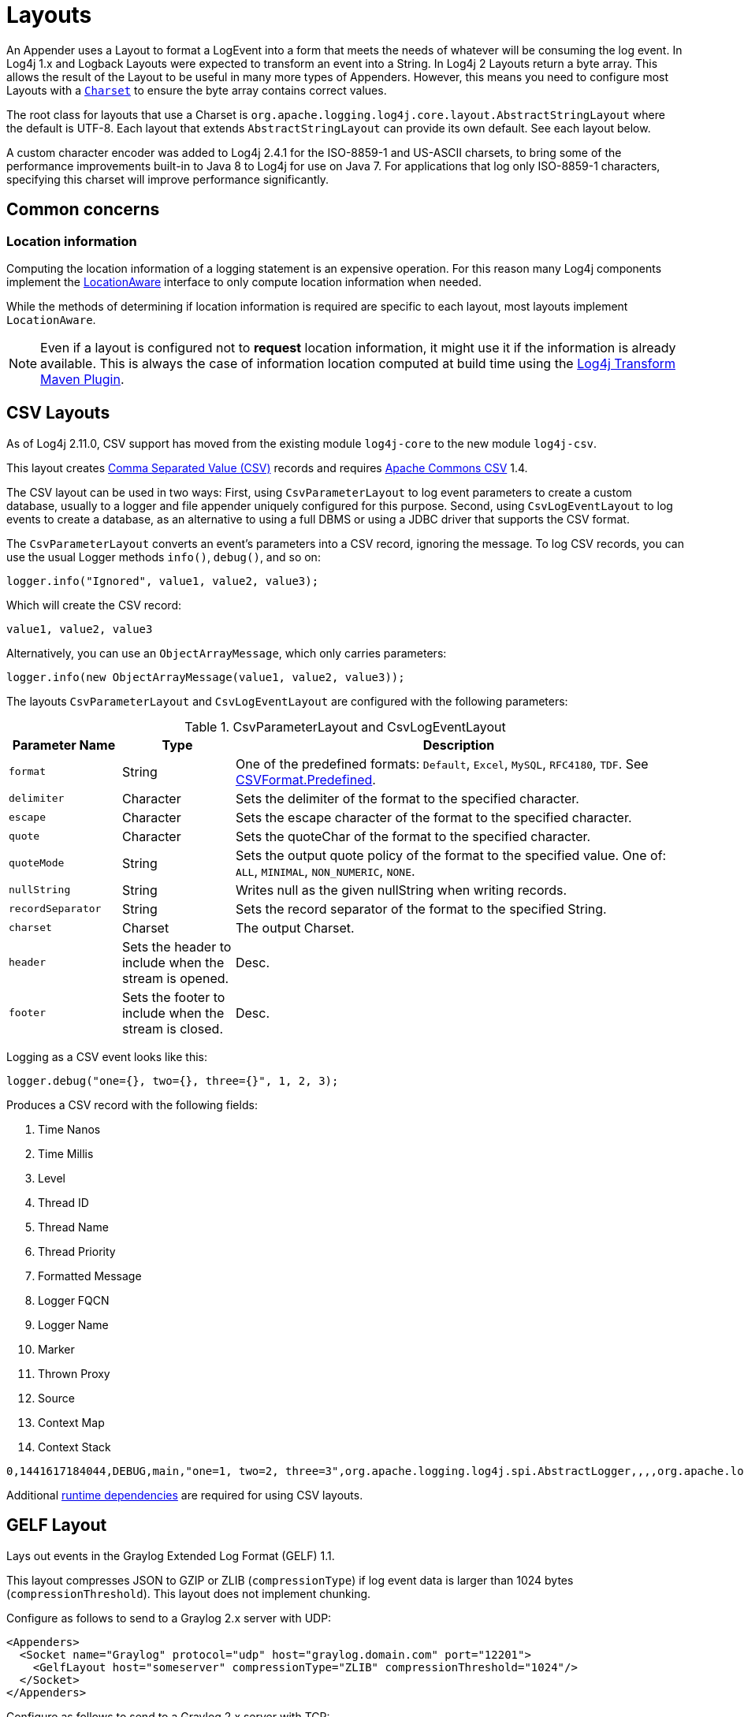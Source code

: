 ////
    Licensed to the Apache Software Foundation (ASF) under one or more
    contributor license agreements.  See the NOTICE file distributed with
    this work for additional information regarding copyright ownership.
    The ASF licenses this file to You under the Apache License, Version 2.0
    (the "License"); you may not use this file except in compliance with
    the License.  You may obtain a copy of the License at

         http://www.apache.org/licenses/LICENSE-2.0

    Unless required by applicable law or agreed to in writing, software
    distributed under the License is distributed on an "AS IS" BASIS,
    WITHOUT WARRANTIES OR CONDITIONS OF ANY KIND, either express or implied.
    See the License for the specific language governing permissions and
    limitations under the License.
////
= Layouts

An Appender uses a Layout to format a LogEvent into a form that meets the needs of whatever will be consuming the log event.
In Log4j 1.x and Logback Layouts were expected to transform an event into a String.
In Log4j 2 Layouts return a byte array.
This allows the result of the Layout to be useful in many more types of Appenders.
However, this means you need to configure most Layouts with a
https://docs.oracle.com/javase/6/docs/api/java/nio/charset/Charset.html[`Charset`]
to ensure the byte array contains correct values.

The root class for layouts that use a Charset is
`org.apache.logging.log4j.core.layout.AbstractStringLayout` where the default is UTF-8. Each layout that extends `AbstractStringLayout` can provide its own default.
See each layout below.

A custom character encoder was added to Log4j 2.4.1 for the ISO-8859-1 and US-ASCII charsets, to bring some of the performance improvements built-in to Java 8 to Log4j for use on Java 7. For applications that log only ISO-8859-1 characters, specifying this charset will improve performance significantly.

[#common-concerns]
== Common concerns

[#location-information]
=== Location information

Computing the location information of a logging statement is an expensive operation.
For this reason many Log4j components implement the
link:../javadoc/log4j-core/org/apache/logging/log4j/core/impl/LocationAware.html[LocationAware]
interface to only compute location information when needed.

While the methods of determining if location information is required are specific to each layout, most layouts implement `LocationAware`.

[NOTE]
====
Even if a layout is configured not to **request** location information, it might use it if the information is already available.
This is always the case of information location computed at build time using the
link:/log4j/transform/latest/#log4j-transform-maven-plugin[Log4j Transform Maven Plugin].
====

[#CSVLayouts]
== CSV Layouts

As of Log4j 2.11.0, CSV support has moved from the existing module
`log4j-core` to the new module `log4j-csv`.

This layout creates
https://en.wikipedia.org/wiki/Comma-separated_values[Comma Separated
Value (CSV)] records and requires
https://commons.apache.org/proper/commons-csv/[Apache Commons CSV] 1.4.

The CSV layout can be used in two ways: First, using
`CsvParameterLayout` to log event parameters to create a custom database, usually to a logger and file appender uniquely configured for this purpose.
Second, using `CsvLogEventLayout` to log events to create a database, as an alternative to using a full DBMS or using a JDBC driver that supports the CSV format.

The `CsvParameterLayout` converts an event's parameters into a CSV record, ignoring the message.
To log CSV records, you can use the usual Logger methods `info()`, `debug()`, and so on:

[source,java]
----
logger.info("Ignored", value1, value2, value3);
----

Which will create the CSV record:

....
value1, value2, value3
....

Alternatively, you can use an `ObjectArrayMessage`, which only carries parameters:

[source,java]
----
logger.info(new ObjectArrayMessage(value1, value2, value3));
----

The layouts `CsvParameterLayout` and `CsvLogEventLayout` are configured with the following parameters:

.CsvParameterLayout and CsvLogEventLayout
[cols="1m,1,4"]
|===
|Parameter Name |Type |Description

|format
|String
|One of the predefined formats: `Default`, `Excel`,
`MySQL`, `RFC4180`, `TDF`. See
https://commons.apache.org/proper/commons-csv/archives/1.4/apidocs/org/apache/commons/csv/CSVFormat.Predefined.html[CSVFormat.Predefined].

|delimiter
|Character
|Sets the delimiter of the format to the specified character.

|escape
|Character
|Sets the escape character of the format to the specified character.

|quote
|Character
|Sets the quoteChar of the format to the specified
character.

|quoteMode
|String
|Sets the output quote policy of the format to the
specified value. One of: `ALL`, `MINIMAL`, `NON_NUMERIC`, `NONE`.

|nullString
|String
|Writes null as the given nullString when writing records.

|recordSeparator
|String
|Sets the record separator of the format to the specified String.

|charset
|Charset
|The output Charset.

|header
|Sets the header to include when the stream is opened.
|Desc.

|footer
|Sets the footer to include when the stream is closed.
|Desc.
|===

Logging as a CSV event looks like this:

[source,java]
----
logger.debug("one={}, two={}, three={}", 1, 2, 3);
----

Produces a CSV record with the following fields:

1. Time Nanos
2. Time Millis
3. Level
4. Thread ID
5. Thread Name
6. Thread Priority
7. Formatted Message
8. Logger FQCN
9. Logger Name
10. Marker
11. Thrown Proxy
12. Source
13. Context Map
14. Context Stack

....
0,1441617184044,DEBUG,main,"one=1, two=2, three=3",org.apache.logging.log4j.spi.AbstractLogger,,,,org.apache.logging.log4j.core.layout.CsvLogEventLayoutTest.testLayout(CsvLogEventLayoutTest.java:98),{},[]
....

Additional xref:runtime-dependencies.adoc[runtime dependencies] are required for using CSV layouts.

[#GELFLayout]
== GELF Layout

Lays out events in the Graylog Extended Log Format (GELF) 1.1.

This layout compresses JSON to GZIP or ZLIB (`compressionType`) if log event data is larger than 1024 bytes (`compressionThreshold`).
This layout does not implement chunking.

Configure as follows to send to a Graylog 2.x server with UDP:

[source,xml]
----
<Appenders>
  <Socket name="Graylog" protocol="udp" host="graylog.domain.com" port="12201">
    <GelfLayout host="someserver" compressionType="ZLIB" compressionThreshold="1024"/>
  </Socket>
</Appenders>
----

Configure as follows to send to a Graylog 2.x server with TCP:

[source,xml]
----
<Appenders>
  <Socket name="Graylog" protocol="tcp" host="graylog.domain.com" port="12201">
    <GelfLayout host="someserver" compressionType="OFF" includeNullDelimiter="true"/>
  </Socket>
</Appenders>
----

[options="header"]
|===
| Parameter Name         | Type                                     | Description
| host                   | String                                   | The value of the `host` property (optional, defaults to local host name).
| compressionType        | `GZIP`, `ZLIB` or `OFF`                  | Compression to use (optional, defaults to `GZIP`).
| compressionThreshold   | int                                      | Compress if data is larger than this number of bytes (optional, defaults to 1024).
| includeMapMessage      | boolean                                  | Whether to include fields from MapMessages as additional fields (optional, default to true).
| includeNullDelimiter   | boolean                                  | Whether to include NULL byte as delimiter after each event (optional, default to false). Useful for Graylog GELF TCP input. Cannot be used with compression.
| includeStacktrace      | boolean                                  | Whether to include full stacktrace of logged Throwables (optional, default to true). If set to false, only the class name and message of the Throwable will be included.
| includeThreadContext   | boolean                                  | Whether to include thread context as additional fields (optional, default to true).
| mapMessageExcludes     | String                                   | A comma separated list of attributes from the MapMessage to exclude when formatting the event. This attribute only applies when includeMapMessage="true" is specified. If mapMessageIncludes are also specified this attribute will be ignored.
| mapMessageIncludes     | String                                   | A comma separated list of attributes from the MapMessage to include when formatting the event. This attribute only applies when includeMapMessage="true" is specified. If mapMessageExcludes are also specified this attribute will override them. MapMessage fields specified here that have no value will be omitted.
| mapPrefix              | String                                   | A String to prepend to all elements of the MapMessage when rendered as a field. Defaults to an empty String.
| messagePattern         | String                                   | The pattern to use to format the String. A messagePattern and patternSelector cannot both be specified. If both are present the message pattern will be ignored and an error will be logged. If not supplied only the text derived from the logging message will be used. See PatternLayout for information on the pattern strings.
| omitEmptyFields        | boolean                                  | If true fields which are null or are zero-length strings will not be included as a field in the Gelf JSON. This setting will not affect whether those fields appear in the message fields. The default value is false.
| patternSelector        | PatternSelector                          | The PatternSelector to use to format the String. A messagePattern and patternSelector cannot both be specified. If both are present the message pattern will be ignored and an error will be logged. If not supplied only the text derived from the logging message will be used. See PatternSelectors for information on how to specify a PatternSelector. See PatternLayout for information on the pattern strings.
| threadContextExcludes  | String                                   | A comma separated list of ThreadContext attributes to exclude when formatting the event. This attribute only applies when includeThreadContext="true" is specified. If threadContextIncludes are also specified this attribute will be ignored.
| threadContextIncludes  | String                                   | A comma separated list of ThreadContext attributes to include when formatting the event. This attribute only applies when includeThreadContext="true" is specified. If threadContextExcludes are also specified this attribute will override them. ThreadContext fields specified here that have no value will be omitted.
| ThreadContextPrefix    | String                                   | A String to prepend to all elements of the ThreadContextMap when rendered as a field. Defaults to an empty String.
|===

To include any custom field in the output, use following syntax:

[source,xml]
----
<GelfLayout includeThreadContext="true" threadContextIncludes="loginId,requestId">
    <MessagePattern>%d %5p [%t] %c{1} %X{loginId, requestId} - %m%n</MessagePattern>
    <KeyValuePair key="additionalField1" value="constant value"/>
    <KeyValuePair key="additionalField2" value="$${ctx:key}"/>
</GelfLayout>
----

Custom fields are included in the order they are declared.
The values support xref:manual/lookups.adoc[lookups].

See also:

* The https://docs.graylog.org/en/latest/pages/gelf.html#gelf[GELF specification]

[#HTMLLayout]
== HTML Layout

The HtmlLayout generates an HTML page and adds each LogEvent to a row in a table.

.HtmlLayout Parameters
[cols="1m,1,4"]
|===
|Parameter Name |Type |Description

|charset
|String
|The character set to use when converting the HTML
String to a byte array. The value must be a valid
http://docs.oracle.com/javase/6/docs/api/java/nio/charset/Charset.html[Charset].
If not specified, this layout uses UTF-8.

|contentType
|String
|The value to assign to the Content-Type header.
The default is "text/html".

|locationInfo
|boolean
a|[[HtmlLocationInfo]]

If true, the filename and line number will be included in the HTML
output. The default value is false.

Generating link:#LocationInformation[location information] is an
expensive operation and may impact performance. Use with caution.

|title
|String
|A String that will appear as the HTML title.

|fontName
|String
|The `font-family` to use. The default is "arial,sans-serif".

|fontSize
|String
|The `font size` to use. The default is "small".

|datePattern
|String
|The date format of the logging event. The default is "JVM_ELAPSE_TIME", which outputs the milliseconds since JVM started. For other valid values, refer to the link:#PatternDate[date pattern] of PatternLayout.

|timezone
|String
|The timezone id of the logging event. If not specified, this layout uses the https://docs.oracle.com/javase/6/docs/api/java/util/TimeZone.html#getDefault()[java.util.TimeZone.getDefault] as the default timezone. Like link:#PatternDate[date pattern] of PatternLayout, you can use the timezone id from
https://docs.oracle.com/javase/6/docs/api/java/util/TimeZone.html#getTimeZone(java.lang.String)[java.util.TimeZone.getTimeZone].

|===

Configure as follows to use `dataPattern` and timezone in `HtmlLayout`:

[source,xml]
----
<Appenders>
  <Console name="console">
    <HtmlLayout datePattern="ISO8601" timezone="GMT+0"/>
  </Console>
</Appenders>
----

[[JSONLayout]]
== JSON Layout

NOTE: JsonTemplate is considered deprecated.
JsonTemplateLayout provides more capabilities and should be used instead.

Appends a series of JSON events as strings serialized as bytes.

=== Complete well-formed JSON vs. fragment JSON

If you configure `complete="true"`, the appender outputs a well-formed JSON document.
By default, with `complete="false"`, you should include the output as an _external file_ in a separate file to form a well-formed JSON document.

If `complete="false"`, the appender does not write the JSON open array character "[" at the start of the document, "]" at the end, nor comma "," between records.

Log event follows this pattern:

[source,json]
----
{
  "instant": {
    "epochSecond": 1493121664,
    "nanoOfSecond": 118000000
  },
  "thread": "main",
  "level": "INFO",
  "loggerName": "HelloWorld",
  "marker": {
    "name": "child",
    "parents": [
      {
        "name": "parent",
        "parents": [
          {
            "name": "grandparent"
          }
        ]
      }
    ]
  },
  "message": "Hello, world!",
  "thrown": {
    "commonElementCount": 0,
    "message": "error message",
    "name": "java.lang.RuntimeException",
    "extendedStackTrace": [
      {
        "class": "logtest.Main",
        "method": "main",
        "file": "Main.java",
        "line": 29,
        "exact": true,
        "location": "classes/",
        "version": "?"
      }
    ]
  },
  "contextStack": ["one", "two"],
  "endOfBatch": false,
  "loggerFqcn": "org.apache.logging.log4j.spi.AbstractLogger",
  "contextMap": {
    "bar": "BAR",
    "foo": "FOO"
  },
  "threadId": 1,
  "threadPriority": 5,
  "source": {
    "class": "logtest.Main",
    "method": "main",
    "file": "Main.java",
    "line": 29
  }
}
----

=== Pretty vs. compact JSON

The compact attribute determines whether the output will be "pretty" or not.
The default value is "false", which means the appender uses end-of-line characters and indent lines to format the text.
If `compact="true"`, then no end-of-line or indentation is used, which will cause the output to take less space.
Of course, the message content may contain, escaped end-of-lines.

[options="header"]
|===
| Parameter Name            | Type      | Description
| charset                   | String    | The character set to use when converting to a byte array. The value must be a valid `Charset`. If not specified, UTF-8 will be used.
| compact                   | boolean   | If true, the appender does not use end-of-lines and indentation. Defaults to false.
| eventEol                  | boolean   | If true, the appender appends an end-of-line after each record. Defaults to false. Use with eventEol=true and compact=true to get one record per line.
| endOfLine                 | String    | If set, overrides the default end-of-line string. E.g., set it to "\n" and use with eventEol=true and compact=true to have one record per line separated by "\n" instead of "\r\n". Defaults to null (i.e., not set).
| complete                  | boolean   | If true, the appender includes the JSON header and footer, and comma between records. Defaults to false.
| properties                | boolean   | If true, the appender includes the thread context map in the generated JSON. Defaults to false.
| propertiesAsList          | boolean   | If true, the thread context map is included as a list of map entry objects, where each entry has a "key" attribute (whose value is the key) and a "value" attribute (whose value is the value). Defaults to false, in which case the thread context map is included as a simple map of key-value pairs.
| locationInfo              | boolean   | If true, the appender includes the location information in the generated JSON. Defaults to false. Generating location information is an expensive operation and may impact performance. Use with caution.
| includeStacktrace         | boolean   | If true, include full stacktrace of any logged Throwable (optional, default to true).
| includeTimeMillis         | boolean   | If true, the timeMillis attribute is included in the Json payload instead of the instant. timeMillis will contain the number of milliseconds since midnight, January 1, 1970 UTC.
| stacktraceAsString        | boolean   | Whether to format the stacktrace as a string, and not a nested object (optional, defaults to false).
| includeNullDelimiter      | boolean   | Whether to include NULL byte as delimiter after each event (optional, default to false).
| objectMessageAsJsonObject | boolean   | If true, ObjectMessage is serialized as JSON object to the "message" field of the output log. Defaults to false.
|===

To include any custom field in the output, use the following syntax:

[source,xml]
----
<JsonLayout>
  <KeyValuePair key="additionalField1" value="constant value"/>
  <KeyValuePair key="additionalField2" value="$${ctx:key}"/>
</JsonLayout>
----

Custom fields are always last, in the order they are declared.
The values support xref:manual/lookups.adoc[lookups].

Additional xref:runtime-dependencies.adoc[runtime dependencies] are required for using JsonLayout.

[#JSONTemplateLayout]
== JSON Template Layout

`JsonTemplateLayout` is a customizable, efficient, and garbage-free JSON-emitting layout.
It encodes ``LogEvent``s according to the structure described by the JSON template provided.
For instance, given the following JSON template modelling https://github.com/logstash/log4j-jsonevent-layout[the official
Logstash `JSONEventLayoutV1`]

[source,json]
----
{
  "mdc": {
    "$resolver": "mdc"
  },
  "exception": {
    "exception_class": {
      "$resolver": "exception",
      "field": "className"
    },
    "exception_message": {
      "$resolver": "exception",
      "field": "message"
    },
    "stacktrace": {
      "$resolver": "exception",
      "field": "stackTrace",
      "stackTrace": {
        "stringified": true
      }
    }
  },
  "line_number": {
    "$resolver": "source",
    "field": "lineNumber"
  },
  "class": {
    "$resolver": "source",
    "field": "className"
  },
  "@version": 1,
  "source_host": "${hostName}",
  "message": {
    "$resolver": "message",
    "stringified": true
  },
  "thread_name": {
    "$resolver": "thread",
    "field": "name"
  },
  "@timestamp": {
    "$resolver": "timestamp"
  },
  "level": {
    "$resolver": "level",
    "field": "name"
  },
  "file": {
    "$resolver": "source",
    "field": "fileName"
  },
  "method": {
    "$resolver": "source",
    "field": "methodName"
  },
  "logger_name": {
    "$resolver": "logger",
    "field": "name"
  }
}
----

in combination with the below Log4j configuration:

[source,xml]
----
<JsonTemplateLayout eventTemplateUri="classpath:LogstashJsonEventLayoutV1.json"/>
----

JSON Template Layout will render JSON documents as follows:

[source,json]
----
{
  "exception": {
    "exception_class": "java.lang.RuntimeException",
    "exception_message": "test",
    "stacktrace": "java.lang.RuntimeException: test\n\tat org.apache.logging.log4j.JsonTemplateLayoutDemo.main(JsonTemplateLayoutDemo.java:11)\n"
  },
  "line_number": 12,
  "class": "org.apache.logging.log4j.JsonTemplateLayoutDemo",
  "@version": 1,
  "source_host": "varlik",
  "message": "Hello, error!",
  "thread_name": "main",
  "@timestamp": "2017-05-25T19:56:23.370+02:00",
  "level": "ERROR",
  "file": "JsonTemplateLayoutDemo.java",
  "method": "main",
  "logger_name": "org.apache.logging.log4j.JsonTemplateLayoutDemo"
}
----

See xref:manual/json-template-layout.adoc[JSON Template Layout] page for the complete documentation.

[id=pattern-layout]
== [[PatternLayout]] Pattern Layout

A flexible layout is configurable with a pattern string.
The goal of this class is to format a LogEvent and return the results.
The format of the result depends on the _conversion pattern_.

The conversion pattern is closely related to the conversion pattern of the `printf()` function in C. A conversion pattern is composed of literal text and format control expressions called _conversion specifiers_.

_Note that any literal text, including *Special Characters*, may be included in the conversion pattern._ Special Characters include *\t*,
*\n*, *\r*, *\f*.
Use *\\* to insert a single backslash into the output.

Each conversion specifier starts with a percent sign (%) and is followed by optional _format modifiers_ and a _conversion character_.
The conversion character specifies the type of data, e.g. category, priority, date, thread name.
The format modifiers control such things as field width, padding, and left and right justification.
The following is a simple example.

Let the conversion pattern be *"%-5p [%t]: %m%n"* and assume that the Log4j environment was set to use a PatternLayout.
Then the statements

....
Logger logger = LogManager.getLogger("MyLogger");
logger.debug("Message 1");
logger.warn("Message 2");
....

would yield the output

....
DEBUG [main]: Message 1
WARN  [main]: Message 2
....

Note that there is no explicit separator between text and conversion specifiers.
The pattern parser knows when it has reached the end of a conversion specifier when it reads a conversion character.
In the example above the conversion specifier `%-5p` means the priority of the logging event should be left justified to a width of five characters.

If the pattern string does not contain a specifier to handle a Throwable being logged, parsing of the pattern will act as if the `%xEx` specifier had been added to the end of the string.
To suppress the formatting of the Throwable completely simply add `%ex\{0}` as a specifier in the pattern string.

.PatternLayout Parameters
[cols="1m,1,4"]
|===
|Parameter Name |Type |Description

|charset
|String
|The character set to use when converting the syslog
String to a byte array. The String must be a valid
http://docs.oracle.com/javase/6/docs/api/java/nio/charset/Charset.html[Charset].
If not specified, this layout uses the platform default character set.

|pattern
|String
|A composite pattern string of one or more conversion
patterns from the table below. Cannot be specified with a
PatternSelector.

|patternSelector
|PatternSelector
|A component that analyzes information
in the LogEvent and determines which pattern should be used to format
the event. The pattern and patternSelector parameters are mutually
exclusive.

|replace
|RegexReplacement
|Allows portions of the resulting String to
be replaced. If configured, the replace element must specify the regular
expression to match and the substitution. This performs a function
similar to the RegexReplacement converter but applies to the whole
message while the converter only applies to the String its pattern
generates.

|alwaysWriteExceptions
|boolean
|If `true` (it is by default) exceptions
are always written even if the pattern contains no exception
conversions. This means that if you do not include a way to output
exceptions in your pattern, the default exception formatter will be
added to the end of the pattern. Setting this to `false` disables this
behavior and allows you to exclude exceptions from your pattern output.

|header
|String
|The optional header string to include at the top of
each log file.

|footer
|String
|The optional footer string to include at the bottom of
each log file.

|disableAnsi
|boolean
|If `true` (default is false), do not output ANSI
escape codes.

|noConsoleNoAnsi
|boolean
|If `true` (default is false) and
`System.console()` is null, do not output ANSI escape codes.
|===

.RegexReplacement Parameters
|===
|Parameter Name |Type |Description

|regex
|String
|A Java-compliant regular expression to match the resulting string. See
https://docs.oracle.com/javase/6/docs/api/java/util/regex/Pattern.html[Pattern].

|replacement
|String
|The string to replace any matched sub-strings with.
|===

[#Patterns]
=== Patterns

The conversions that are provided with Log4j are:

[cols="1m,3a"]
|===
|Conversion Pattern |Description

|*c*\{precision} +
*logger*\{precision}
|Outputs the name of the logger that published the logging event. The
logger conversion specifier can be optionally followed by _precision
specifier_, which consists of a decimal integer, or a pattern starting
with a decimal integer.

When the precision specifier is an integer value, it reduces the size of
the logger name. If the number is positive, the layout prints the
corresponding number of the rightmost logger name components. If negative,
the layout removes the corresponding number of leftmost logger name
components. If the precision contains periods then the number before the first period
identifies the length to be printed from items that precede tokens in the rest of the pattern.
If the number after the first period is followed by an asterisk it indicates how many of the
rightmost tokens will be printed in full. See the table below for abbreviation examples.

If the precision contains any non-integer characters, then the layout
abbreviates the name based on the pattern. If the precision integer is
less than one, the layout still prints the right-most token in full. By
default, the layout prints the logger name in full.

!===
!Conversion Pattern !Logger Name !Result

!%c\{1}
!org.apache.commons.Foo
!Foo

!%c\{2}
!org.apache.commons.Foo
!commons.Foo

!%c\{10}
!org.apache.commons.Foo
!org.apache.commons.Foo

!%c{-1}
!org.apache.commons.Foo
!apache.commons.Foo

!%c{-2}
!org.apache.commons.Foo
!commons.Foo

!%c{-10}
!org.apache.commons.Foo
!org.apache.commons.Foo

!%c{1.}
!org.apache.commons.Foo
!o.a.c.Foo

!%c{1.1.\~.~}
!org.apache.commons.test.Foo
!o.a.~.~.Foo

!%c{.}
!org.apache.commons.test.Foo
!....Foo

!%c{1.1.1.*}
!org.apache.commons.test.Foo
!o.a.c.test.Foo

!%c{1.2.*}
!org.apache.commons.test.Foo
!o.a.c.test.Foo

!%c{1.3.*}
!org.apache.commons.test.Foo
!o.a.commons.test.Foo

!%c{1.8.*}
!org.apache.commons.test.Foo
!org.apache.commons.test.Foo

!===

|[[PatternClass]] *C*\{precision} +
*class*\{precision}
|Outputs the fully qualified class name of the caller issuing the logging
request. This conversion specifier can be optionally followed by
_precision specifier_, that follows the same rules as the logger name
converter.

Generating the class name of the caller
(link:#LocationInformation[location information]) is an expensive
operation and may impact performance. Use with caution.

|[[PatternDate]] *d*\{pattern} +
*date*\{pattern}
|Outputs the date of the logging event. The date conversion specifier may
be followed by a set of braces containing a date and time pattern string per
https://docs.oracle.com/javase/6/docs/api/java/text/SimpleDateFormat.html[`SimpleDateFormat`].

The predefined _named_ formats are:

[cols=",",options="header",]
!===
!Pattern !Example

!%d\{DEFAULT}
!2012-11-02 14:34:02,123

!%d\{DEFAULT_MICROS}
!2012-11-02 14:34:02,123456

!%d\{DEFAULT_NANOS}
!2012-11-02 14:34:02,123456789

!%d\{ISO8601}
!2012-11-02T14:34:02,781

!%d\{ISO8601_BASIC}
!20121102T143402,781

!%d\{ISO8601_OFFSET_DATE_TIME_HH}
!2012-11-02'T'14:34:02,781-07

!%d\{ISO8601_OFFSET_DATE_TIME_HHMM}
!2012-11-02'T'14:34:02,781-0700

!%d\{ISO8601_OFFSET_DATE_TIME_HHCMM}
!2012-11-02'T'14:34:02,781-07:00

!%d\{ABSOLUTE}
!14:34:02,781

!%d\{ABSOLUTE_MICROS}
!14:34:02,123456

!%d\{ABSOLUTE_NANOS}
!14:34:02,123456789

!%d\{DATE}
!02 Nov 2012 14:34:02,781

!%d\{COMPACT}
!20121102143402781

!%d\{UNIX}
!1351866842

!%d\{UNIX_MILLIS}
!1351866842781
!===

You can also use a set of braces containing a time zone id per
https://docs.oracle.com/javase/6/docs/api/java/util/TimeZone.html#getTimeZone(java.lang.String)[java.util.TimeZone.getTimeZone].
If no date format specifier is given then the DEFAULT format is used.

You can define custom date formats:

[cols=",",options="header",]
!===
!Pattern !Example

!%d{HH:mm:ss,SSS}
!14:34:02,123

!%d{HH:mm:ss,nnnn} to %d{HH:mm:ss,nnnnnnnnn}
!14:34:02,1234 to 14:34:02,123456789

!%d{dd MMM yyyy HH:mm:ss,SSS}
!02 Nov 2012 14:34:02,123

!%d{dd MMM yyyy HH:mm:ss,nnnn} to %d{dd MMM yyyy HH:mm:ss,nnnnnnnnn}
!02 Nov 2012 14:34:02,1234 to 02 Nov 2012 14:34:02,123456789

!%d{HH:mm:ss}{GMT+0}
!18:34:02
!===

`%d\{UNIX}` outputs the UNIX time in seconds. `%d\{UNIX_MILLIS}` outputs the
UNIX time in milliseconds. The UNIX time is the difference, in seconds
for UNIX and milliseconds for UNIX_MILLIS, between the current time
and midnight, January 1, 1970 UTC. While the time unit is milliseconds,
the granularity depends on the operating system
(http://msdn.microsoft.com/en-us/windows/hardware/gg463266.aspx[Windows]).
This is an efficient way to output the event time because only a
conversion from long to String takes place, there is no Date formatting
involved.

Log4j 2.11 adds limited support for timestamps more precise than
milliseconds when running on Java 9. Note that not all
https://docs.oracle.com/javase/9/docs/api/java/time/format/DateTimeFormatter.html[DateTimeFormatter]
formats are supported. Only timestamps in the formats mentioned in the table
above may use the "nano-of-second" pattern letter `n` instead of
the "fraction-of-second" pattern letter `S`.

Users may revert to a millisecond-precision clock when running on
Java 9 by setting system property `log4j2.Clock` to `SystemMillisClock`.

|*enc*\{pattern}{[HTML\|XML\|JSON\|CRLF]} +
*encode*\{pattern}{[HTML\|XML\|JSON\|CRLF]}
|Encodes and escapes special characters suitable for output in specific
markup languages. By default, this encodes for HTML if only one option
is specified. The second option is used to specify which encoding format
should be used. This converter is particularly useful for encoding user-provided
data so that the output data is not written improperly or insecurely.

A typical usage would encode the message `%enc{%m}` but user input could
come from other locations as well, such as the MDC `%enc{%mdc\{key}}`

Using the HTML encoding format, the following characters are replaced:

!===
!Character !Replacement

!'\r', '\n'
!Converted into string literals "\r" and "\n" respectively

!&, <, >, ", ', /
!Replaced with the corresponding HTML entity
!===

Using the XML encoding format, this follows the escaping rules specified
by https://www.w3.org/TR/xml/[the XML specification]:

!===
!Character !Replacement

!&, <, >, ", '
!Replaced with the corresponding XML entity
!===

Using the JSON encoding format, this follows the escaping rules
specified by https://www.ietf.org/rfc/rfc4627.txt[RFC 4627 section 2.5]:

!===
!Character !Replacement

!U+0000 - U+001F
!\u0000 - \u001F

!Any other control characters
!Encoded into its `\uABCD` equivalent escaped code point

!"
!\"

!\
!\\
!===

For example, the pattern `{"message": "%enc{%m}\{JSON}"}` could be used
to output a valid JSON document containing the log message as a string
value.

Using the CRLF encoding format, the following characters are replaced:

!===
!Character !Replacement

!'\r', '\n'
!Converted into literal strings "\r" and "\n" respectively
!===

|*equals*\{pattern}\{test}\{substitution} +
*equalsIgnoreCase*\{pattern}\{test}\{substitution}
|Replaces occurrences of 'test', a string, with its replacement
'substitution' in the string resulting from the evaluation of the pattern.
For example, "%equals{[%marker]}{[]}\{}" will replace '[]' strings
produced by events without markers with an empty string.

The pattern can be arbitrarily complex and in particular can contain
multiple conversion keywords.

|**ex**\|**exception**\|*throwable* +
{ +
  [ "none" +
   \| "full" +
   \| depth +
   \| "short" +
   \| "short.className" +
   \| "short.fileName" +
   \| "short.lineNumber" +
   \| "short.methodName" +
   \| "short.message" +
   \| "short.localizedMessage"] +
} +
  {filters(package,package,...)} +
  {suffix(_pattern_)} +
  {separator(_separator_)}
|Outputs the Throwable trace bound to the logging event, by default this
will output the full trace as one would normally find with a call to
`Throwable.printStackTrace()`.

You can follow the throwable conversion word with an option in the form
`%throwable\{option}`.

`%throwable\{short}` outputs the first line of the Throwable.

`%throwable{short.className}` outputs the name of the class where the
exception occurred.

`%throwable{short.methodName}` outputs the method name where the
exception occurred.

`%throwable{short.fileName}` outputs the name of the class where the
exception occurred.

`%throwable{short.lineNumber}` outputs the line number where the
exception occurred.

`%throwable{short.message}` outputs the message.

`%throwable{short.localizedMessage}` outputs the localized message.

`%throwable\{n}` outputs the first n lines of the stack trace.

Specifying `%throwable\{none}` or `%throwable\{0}` suppresses output of
the exception.

Use `{filters(packages)}` where _packages_ is a list of package names to
suppress matching stack frames from stack traces.

Use `{suffix(pattern)}` to add the output of _pattern_ at the end of
each stack frame.

Use a `{separator(...)}` as the end-of-line string. For example:
`separator(\|)`. The default value is the `line.separator` system
property, which is operating system dependent.

|[[PatternFile]] *F* +
*file*
|Outputs the file name where the logging request was issued.

Generating the file information (link:#LocationInformation[location
information]) is an expensive operation and may impact performance. Use
with caution.

|*highlight*\{pattern}\{style}
|Adds ANSI colors to the result of the enclosed pattern based on the
current event's logging level. (See Jansi link:#enable-jansi[configuration].)

The default colors for each level are:

!===
!Level !ANSI color

!FATAL
!Bright red

!ERROR
!Bright red

!WARN
!Yellow

!INFO
!Green

!DEBUG
!Cyan

!TRACE
!Black (looks dark grey)
!===

The color names are ANSI names defined in the
link:../javadoc/log4j-core/org/apache/logging/log4j/core/pattern/AnsiEscape.html[`AnsiEscape`]
class.

The color and attribute names are standard, but the exact shade, hue, or value.

.Color table
!===
!Intensity Code !0 !1 !2 !3 !4 !5 !6 !7

!Normal !Black !Red !Green !Yellow !Blue !Magenta !Cyan !White

!Bright !Black !Red !Green !Yellow !Blue !Magenta !Cyan !White
!===

You can use the default colors with:

....
%highlight{%d [%t] %-5level: %msg%n%throwable}
....

You can override the default colors in the optional `\{style}` option. For
example:

....
%highlight{%d [%t] %-5level: %msg%n%throwable}{FATAL=white, ERROR=red, WARN=blue, INFO=black, DEBUG=green, TRACE=blue}
....

You can highlight only the portion of the log event:

....
%d [%t] %highlight{%-5level: %msg%n%throwable}
....

You can style one part of the message and highlight the rest of the log event:

....
%style{%d [%t]}{black} %highlight{%-5level: %msg%n%throwable}
....

You can also use the STYLE key to use a predefined group of colors:

....
%highlight{%d [%t] %-5level: %msg%n%throwable}{STYLE=Logback}
....

The STYLE value can be one of:

* Default: see above
* Logback:
!===
!Level !ANSI color

!FATAL !Blinking bright red

!ERROR !Bright red

!WARN !Red

!INFO !Blue

!DEBUG !Normal

!TRACE !Normal
!===

|[[PatternMap]] *K*\{key} +
*map*\{key} +
*MAP*\{key}
|Outputs the entries in a
link:../javadoc/log4j-api/org/apache/logging/log4j/message/MapMessage.html[MapMessage],
if one is present in the event. The `K` conversion character can be
followed by the key for the map placed between braces, as in
`%K\{clientNumber}` where `clientNumber` is the key. The value of the Map
corresponding to the key will be output. If no additional sub-option
is specified, then the entire contents of the Map key-value pair set is
output using a format {{key1,val1},{key2,val2}}

|[[PatternLocation]] *l* +
*location*
|Outputs location information of the caller which generates the logging event.

The location information depends on the JVM implementation but it usually
consists of the fully qualified name of the calling method followed by
the callers source the file name and line number between parentheses.

Generating link:#LocationInformation[location information] is an
expensive operation and may impact performance. Use with caution.

|[[PatternLine]] *L* +
*line*
|Outputs the line number from where the logging request was issued.

Generating line number information (link:#LocationInformation[location
information]) is an expensive operation and may impact performance. Use
with caution.

|[[PatternMessage]] *m*\{lookups}\{ansi} +
*msg*\{lookups}\{ansi} +
*message\{lookups}\{ansi}
|Outputs the application-supplied message associated with the logging
event.

Add `\{ansi}` to render messages with ANSI escape codes (requires JAnsi,
see link:#enable-jansi[configuration].)

The default syntax for embedded ANSI codes is:

....
@\|code(,code)* text\|@
....

For example, to render the message `"Hello"` in green, use:

....
@\|green Hello\|@
....

To render the message `"Hello"` in bold and red, use:

....
@\|bold,red Warning!\|@
....

You can also define custom style names in the configuration with the
syntax:

....
%message{ansi}{StyleName=value(,value)*( StyleName=value(,value)*)*}%n
....

For example:

....
%message{ansi}{WarningStyle=red,bold KeyStyle=white ValueStyle=blue}%n
....

The call site can look like this:

....
logger.info("@\|KeyStyle {}\|@ = @\|ValueStyle {}\|@", entry.getKey(), entry.getValue());
....

Use `\{lookups}` to log messages like `"${date:YYYY-MM-dd}"` using lookups.
using any lookups. This will replace the date template `{date:YYYY-MM-dd}`
with an actual date. This can be confusing in many cases, and it's often both easier and
more obvious to handle the lookup in code.
This feature is disabled by default and the message string is logged untouched.

*Note:* Users are *STRONGLY* discouraged from using the lookups option. Doing so may allow uncontrolled user input
containing lookups to take unintended actions. In almost all cases the software developer can accomplish the same tasks
lookups perform directly in the application code.

|[[PatternMethod]] *M* +
*method*
|Outputs the method name where the logging request was issued.

Generating the method name of the caller
(link:#LocationInformation[location information]) is an expensive
operation and may impact performance. Use with caution.

|[[PatternMarker]] *marker*
|The full name of the marker, including parents, if one is present.

|[[PatternMarkerSimpleName]] *markerSimpleName*
|The simple name of the marker (not including parents), if one is present.

|[[PatternMaxLength]] *maxLen* +
*maxLength*
|Outputs the result of evaluating the pattern and truncating the result.
If the length is greater than 20, then the output will contain a
trailing ellipsis. If the provided length is invalid, a default value of
100 is used.

Example syntax: `%maxLen{%p: %c\{1} - %m%notEmpty{ =>%ex\{short}}}\{160}`
will be limited to 160 characters with a trailing ellipsis. Another
example: `%maxLen{%m}\{20}` will be limited to 20 characters and no
trailing ellipsis.

|[[PatternNewLine]] *n*
|Outputs the platform-dependent line separator character or characters.

This conversion character offers practically the same performance as
using non-portable line separator strings such as "\n", or "\r\n". Thus,
it is the preferred way of specifying a line separator.

|[[NanoTime]] *N* +
*nano*
|Outputs the result of `System.nanoTime()` at the time the log event was created.

|[[Process_ID]] *pid*{[defaultValue]} +
*processId*{[defaultValue]}
|Outputs the process ID if supported by the
underlying platform. An optional default value may be specified to be
shown if the platform does not support process IDs.

|[[VariablesNotEmpty]] *variablesNotEmpty*\{pattern} +
*varsNotEmpty*\{pattern} +
*notEmpty*\{pattern}
|Outputs the result of evaluating the pattern if and only if all
variables in the pattern are not empty.

For example:

....
%notEmpty{[%marker]}
....

|[[PatternLevel]] **p**\|*level*{__level__=_label_, __level__=_label_,
...} **p**\|*level*{length=_n_}
**p**\|*level*{lowerCase=__true__\|_false_}
|Outputs the level of the logging event. You provide a level name map in
the form "level=value, level=value" where the level is the name of the Level
and value is the value that should be displayed instead of the name of
the Level.

For example:

....
%level{WARN=Warning, DEBUG=Debug, ERROR=Error, TRACE=Trace, INFO=Info}
....

Alternatively, for the compact-minded:

....
%level{WARN=W, DEBUG=D, ERROR=E, TRACE=T, INFO=I}
....

More succinctly, for the same result as above, you can define the length
of the level label:

....
%level{length=1}
....

If the length is greater than a level name length, the layout uses the
normal level name.

You can combine the two kinds of options:

....
%level{ERROR=Error, length=2}
....

This gives you the `Error` level name and all other level names of length
2.

Finally, you can output lower-case level names (the default is upper-case):

....
%level{lowerCase=true}
....

|[[PatternRelative]] *r* +
*relative*
|Outputs the number of milliseconds elapsed since the JVM was
started until the creation of the logging event.

|[[PatternRepeat]] *R*\{string}\{count} +
*repeat*\{string}\{count}
|Produces a string containing the requested number of instances of the specified string.
For example, "%repeat{\*}\{2}" will result in the string "**".

|[[PatternReplace]] *replace*\{pattern}\{regex}\{substitution}
|Replaces occurrences of 'regex', a regular expression, with its
replacement 'substitution' in the string resulting from the evaluation of
the pattern. For example, "%replace{%msg}{\s}\{}" will remove all
spaces contained in the event message.

The pattern can be arbitrarily complex and in particular, can contain
multiple conversion keywords. For instance, "%replace{%logger
%msg}{\.}{/}" will replace all dots in the logger or the message of
the event with a forward slash.

|[[PatternException]] **rEx**\|**rException**\|*rThrowable* +
  { +
    ["none" \| "short" \| "full" \| depth] +
    [,filters(package,package,...)] +
    [,separator(_separator_)] +
  } +
  {ansi( +
    Key=Value,Value,... +
    Key=Value,Value,... +
    ...) +
  } +
  {suffix(_pattern_)} +
|The same as the %throwable conversion word but the stack trace is
printed starting with the first exception that was thrown followed by
each subsequent wrapping exception.

The throwable conversion word can be followed by an option in the form
`%rEx\{short}` which will only output the first line of the Throwable or
`%rEx\{n}` where the first n lines of the stack trace will be printed.

Specifying `%rEx\{none}` or `%rEx\{0}` will suppress printing of the
exception.

Use `filters(packages)` where _packages_ is a list of package names to
suppress matching stack frames from stack traces.

Use a `separator` string to separate the lines of a stack trace. For
example: `separator(\|)`. The default value is the `line.separator`
system property, which is operating system dependent.

Use `rEx{suffix(pattern)` to add the output of _pattern_ to the output
only when there is a throwable to print.

|[[PatternSequenceNumber]] *sn* +
*sequenceNumber*
|Includes a sequence number that will be incremented in
every event. The counter is a static variable so will only be unique
within applications that share the same converter Class object.

|[[PatternStyle]] *style*\{pattern}{ANSI style}
|Uses ANSI escape sequences to style the result of the enclosed pattern.
The style can consist of a comma-separated list of style names from the
following table. (See Jansi link:#enable-jansi[configuration].)

!===
!Style Name !Description

!Normal
!Normal display

!Bright
!Bold

!Dim
!Dimmed or faint characters

!Underline
!Underlined characters

!Blink
!Blinking characters

!Reverse
!Reverse video

!Hidden
!

!Black or FG_Black
!Set the foreground color to black

!Red or FG_Red
!Set the foreground color to red

!Green or FG_Green
!Set the foreground color to green

!Yellow or FG_Yellow
!Set the foreground color to yellow

!Blue or FG_Blue
!Set the foreground color to blue

!Magenta or FG_Magenta
!Set the foreground color to magenta

!Cyan or FG_Cyan
!Set the foreground color to cyan

!White or FG_White
!Set the foreground color to white

!Default or FG_Default
!Set the foreground color to default (white)

!BG_Black
!Set the background color to black

!BG_Red
!Set the background color to red

!BG_Green
!Set the background color to green

!BG_Yellow
!Set the background color to yellow

!BG_Blue
!Set the background color to blue

!BG_Magenta
!Set the background color to magenta

!BG_Cyan
!Set the background color to cyan

!BG_White
!Set the background color to white
!===

For example:

....
%style{%d{ISO8601}}{black} %style{[%t]}{blue} %style{%-5level:}{yellow} %style{%msg%n%throwable}{green}
....

You can also combine styles:

....
%d %highlight{%p} %style{%logger}{bright,cyan} %C{1.} %msg%n
....

You can also use `%` with a color like `%black`, `%blue`, `%cyan`, and
so on. For example:

....
%black{%d{ISO8601}} %blue{[%t]} %yellow{%-5level:} %green{%msg%n%throwable}
....

|[[PatternThreadId]] *T* +
*tid* +
*threadId*
|Outputs the ID of the thread that generated the logging event.

|[[PatternThreadName]] *t* +
*tn* +
*thread* +
*threadName*
|Outputs the name of the thread that generated the logging event.

|[[PatternThreadPriority]] *tp* +
*threadPriority*
|Outputs the priority of the thread that generated the logging event.

|[[PatternLoggerFqcn]] *fqcn*
|Outputs the fully qualified class name of the logger.

|[[EndOfBatch]] *endOfBatch*
|Outputs the EndOfBatch status of the logging event, as "true" or "false".

|[[PatternNDC]] *x* +
*NDC*
|Outputs the Thread Context Stack (also known as the Nested
Diagnostic Context or NDC) associated with the thread that generated the
logging event.

|[[PatternMDC]] *X*{key[,key2...]} +
*mdc*{key[,key2...]} +
*MDC*{key[,key2...]}
|Outputs the Thread Context Map (also known as the Mapped Diagnostic
Context or MDC) associated with the thread that generated the logging
event. The *X* conversion character can be followed by one or more keys
for the map placed between braces, as in *%X\{clientNumber}* where
`clientNumber` is the key. The value in the MDC corresponding to the key
will be output.

If a list of keys is provided, such as *%X{name, number}*, then each
key that is present in the ThreadContext will be output using the format
{name=val1, number=val2}. The key/value pairs will be printed in the
order they appear in the list.

If no sub-options are specified then the entire contents of the MDC key-value pair
set is output using a format {key1=val1, key2=val2}.
The key/value pairs will be printed in sorted order.

See the
link:../javadoc/log4j-api/org/apache/logging/log4j/ThreadContext.html[ThreadContext]
class for more details.

|[[PatternUUID]] *u*{"RANDOM" \| "TIME"} +
*uuid*
|Includes either a random or a time-based UUID. The time-based
UUID is a Type 1 UUID that can generate up to 10,000 unique IDs per
millisecond will use the MAC address of each host, and to try to insure
uniqueness across multiple JVMs and/or ClassLoaders on the same host
a random number between 0 and 16,384 will be associated with each instance
of the UUID generator Class and included in each time-based UUID
generated. Because time-based UUIDs contain the MAC address and
timestamp they should be used with care as they can cause a security
vulnerability.

|[[PatternExtendedException]] **xEx**\|**xException**\|*xThrowable* +
  { +
    ["none" \| "short" \| "full" \| depth] +
    [,filters(package,package,...)] +
    [,separator(_separator_)] +
  } +
  {ansi( +
    Key=Value,Value,... +
    Key=Value,Value,... +
    ...) +
  } +
  {suffix(_pattern_)} +
|The same as the %throwable conversion word but also includes class
packaging information.

At the end of each stack element of the exception, a string containing
the name of the jar file that contains the class or the directory the
class is located in and the "Implementation-Version" as found in that
jar's manifest will be added. If the information is uncertain, then the
class packaging data will be preceded by a tilde, i.e. the '~'
character.

The throwable conversion word can be followed by an option in the form
`%xEx\{short}` which will only output the first line of the Throwable or
`%xEx\{n}` where the first n lines of the stack trace will be printed.
Specifying `%xEx\{none}` or `%xEx\{0}` will suppress printing of the
exception.

Use `filters(packages)` where _packages_ is a list of package names to
suppress matching stack frames from stack traces.

Use a `separator` string to separate the lines of a stack trace. For
example: `separator(\|)`. The default value is the `line.separator`
system property, which is operating system dependent.

The `ansi` option renders stack traces with ANSI escape code using the
JAnsi library. (See link:#enable-jansi[configuration].) Use `\{ansi}` to
use the default color mapping. You can specify your mappings with
`key=value` pairs. The keys are:

* Prefix
* Name
* NameMessageSeparator
* Message
* At
* CauseLabel
* Text
* More
* Suppressed
* StackTraceElement.ClassName
* StackTraceElement.ClassMethodSeparator
* StackTraceElement.MethodName
* StackTraceElement.NativeMethod
* StackTraceElement.FileName
* StackTraceElement.LineNumber
* StackTraceElement.Container
* StackTraceElement.ContainerSeparator
* StackTraceElement.UnknownSource
* ExtraClassInfo.Inexact
* ExtraClassInfo.Container
* ExtraClassInfo.ContainerSeparator
* ExtraClassInfo.Location
* ExtraClassInfo.Version

The values are names from JAnsi's
https://fusesource.github.io/jansi/documentation/api/org/fusesource/jansi/AnsiRenderer.Code.html[Code]
class like `blue`, `bg_red`, and so on (Log4j ignores case.)

The special key `StyleMapName` can be set to one of the following
predefined maps: `Spock`, `Kirk`.

As with %throwable, the *%xEx{suffix(_pattern_)* conversion will add
the output of _pattern_ to the output only if there is a throwable to
print.

|[[PatternPercentLiteral]] *%*
|The sequence %% outputs a single percent sign.
|===

By default, the relevant information is output as is.
However, with the aid of format modifiers it is possible to change the minimum field width, the maximum field width and justification.

The optional format modifier is placed between the percent sign and the conversion character.

The first optional format modifier is the _left justification flag_
which is just the minus (-) character.
Then comes the optional _minimum field width_ modifier.
This is a decimal constant that represents the minimum number of characters to output.
If the data item requires fewer characters, it is padded on either the left or the right until the minimum width is reached.
The default is to pad on the left (right justify) but you can specify right padding with the left justification flag.
The padding character is space.
If the data item is larger than the minimum field width, the field is expanded to accommodate the data.
The value is never truncated.
To use zeros as the padding character prepend the _minimum field width_ with a zero.

This behavior can be changed using the _maximum field width_ modifier which is designated by a period followed by a decimal constant.
If the data item is longer than the maximum field, then the extra characters are removed from the _beginning_ of the data item and not from the end.
For example, if the maximum field width is eight and the data item is ten characters long, then the first two characters of the data item are dropped.
This behavior deviates from the `printf()` function in C where truncation is done from the end.

Truncation from the end is possible by appending a minus character right after the period.
In that case, if the maximum field width is eight and the data item is ten characters long, then the last two characters of the data item are dropped.

Below are various format modifier examples for the category conversion specifier.

.Pattern Converters
|===
|Format modifier |left justify |minimum width |maximum width |comment

|%20c
|false
|20
|none
|Left pad with spaces if the category name is
less than 20 characters long.

|%-20c
|true
|20
|none
|Right pad with spaces if the category name is
less than 20 characters long.

|%.30c
|NA
|none
|30
|Truncate from the beginning if the category name is longer than 30 characters.

|%20.30c
|false
|20
|30
|Left pad with spaces if the category name is
shorter than 20 characters. However, if the category name is longer than 30
characters, then truncate from the beginning.

|%-20.30c
|true
|20
|30
|Right pad with spaces if the category name is
shorter than 20 characters. However, if the category name is longer than 30
characters, then truncate from the beginning.

|%-20.-30c
|true
|20
|30
|Right pad with spaces if the category name is
shorter than 20 characters. However, if the category name is longer than 30
characters, then truncate from the end.
|===

[#enable-jansi]
=== ANSI Styling on Windows

ANSI escape sequences are supported natively on many platforms but are not by default on Windows.
To enable ANSI support add the
http://jansi.fusesource.org/[Jansi] jar to your application and set property `log4j.skipJansi` to `false`.
This allows Log4j to use Jansi to add ANSI escape codes when writing to the console.

NOTE: Before Log4j 2.10, Jansi was enabled by default.
The fact that Jansi requires native code means that Jansi can only be loaded by a single class loader.
For web applications, this means the Jansi jar has to be in the web container's classpath.
To avoid causing problems for web applications, Log4j will no longer automatically try to load Jansi without explicit configuration from Log4j 2.10 onward.

=== Example Patterns

==== Filtered Throwables

This example shows how to filter out classes from unimportant packages in stack traces.

[source,xml]
----
<Configuration>
  <properties>
    <property name="filters">org.junit,org.apache.maven,sun.reflect,java.lang.reflect</property>
  </properties>
  <!-- ... -->
  <PatternLayout pattern="%m%xEx{filters(${filters})}%n"/>
</Configuration>
----

The result printed to the console will appear similar to:

....
Exception java.lang.IllegalArgumentException: IllegalArgument
at org.apache.logging.log4j.core.pattern.ExtendedThrowableTest.testException(ExtendedThrowableTest.java:72) [test-classes/:?]
... suppressed 26 lines
at $Proxy0.invoke(Unknown Source)} [?:?]
... suppressed 3 lines
Caused by: java.lang.NullPointerException: null pointer
at org.apache.logging.log4j.core.pattern.ExtendedThrowableTest.testException(ExtendedThrowableTest.java:71) ~[test-classes/:?]
... 30 more
....

==== ANSI Styled

The log level will be highlighted according to the event's log level.
All the content that follows the level will be bright green.

[source,xml]
----
<PatternLayout>
  <pattern>%d %highlight{%p} %style{%C{1.} [%t] %m}{bold,green}%n</pattern>
</PatternLayout>
----

[#PatternSelectors]
=== Pattern Selectors

The PatternLayout can be configured with a PatternSelector to allow it to choose a pattern to use based on attributes of the log event or other factors.
A PatternSelector will normally be configured with a defaultPattern attribute, which is used when other criteria don't match, and a set of PatternMatch elements that identify the various patterns that can be selected.

[#LevelPatternSelector]
==== LevelPatternSelector

The LevelPatternSelector selects patterns based on the log level of the log event.
If the Level in the log event is equal to (ignoring case) the name specified on the PatternMatch key attribute, then the pattern specified on that PatternMatch element will be used.

[source,xml]
----
<PatternLayout>
  <MarkerPatternSelector defaultPattern="[%-5level] %c{1.} %msg%n">
    <PatternMatch key="FLOW" pattern="[%-5level] %c{1.} ====== %C{1.}.%M:%L %msg ======%n"/>
  </MarkerPatternSelector>
</PatternLayout>
----

[#MarkerPatternSelector]
==== MarkerPatternSelector

The MarkerPatternSelector selects patterns based on the Marker included in the log event.
If the Marker in the log event is equal to or is an ancestor of the name specified on the PatternMatch key attribute, then the pattern specified on that PatternMatch element will be used.

[source,xml]
----
<PatternLayout>
  <MarkerPatternSelector defaultPattern="[%-5level] %c{1.} %msg%n">
    <PatternMatch key="FLOW" pattern="[%-5level] %c{1.} ====== %C{1.}.%M:%L %msg ======%n"/>
  </MarkerPatternSelector>
</PatternLayout>
----

[#ScriptPatternSelector]
==== ScriptPatternSelector

The ScriptPatternSelector executes a script as described in the
xref:manual/configuration.adoc#Scripts[Scripts] section of the Configuration chapter.
The script is passed all the properties configured in the Properties section of the configuration, the StrSubstitutor used by the Configuration in the "substitutor" variables, and the log event in the "logEvent" variable, and is expected to return the value of the PatternMatch key that should be used, or null if the default pattern should be used.

[source,xml]
----
<PatternLayout>
  <ScriptPatternSelector defaultPattern="[%-5level] %c{1.} %C{1.}.%M.%L %msg%n">
    <Script name="BeanShellSelector" language="bsh"><![CDATA[
      if (logEvent.getLoggerName().equals("NoLocation")) {
        return "NoLocation";
      } else if (logEvent.getMarker() != null && logEvent.getMarker().isInstanceOf("FLOW")) {
        return "Flow";
      } else {
        return null;
      }]]>
    </Script>
    <PatternMatch key="NoLocation" pattern="[%-5level] %c{1.} %msg%n"/>
    <PatternMatch key="Flow" pattern="[%-5level] %c{1.} ====== %C{1.}.%M:%L %msg ======%n"/>
  </ScriptPatternSelector>
</PatternLayout>
----

[#RFC5424Layout]
== RFC5424 Layout

As the name implies, the Rfc5424Layout formats LogEvents by http://tools.ietf.org/html/rfc5424[RFC 5424], the enhanced Syslog specification.
Although the specification is primarily directed at sending messages via Syslog, this format is quite useful for other purposes since items are passed in the message as self-describing key/value pairs.

.Rfc5424Layout Parameters
[cols="1m,1,4"]
|===
|Parameter Name |Type |Description

|appName
|String
|The value to use as the APP-NAME in the RFC 5424
syslog record.

|charset
|String
|The character set to use when converting the syslog
String to a byte array. The String must be valid
http://docs.oracle.com/javase/6/docs/api/java/nio/charset/Charset.html[Charset].
If not specified, the default system Charset will be used.

|enterpriseNumber
|integer
|The IANA enterprise number as described in
http://tools.ietf.org/html/rfc5424#section-7.2.2[RFC 5424]

|exceptionPattern
|String
|One of the conversion specifiers from
PatternLayout that defines which ThrowablePatternConverter to use to
format exceptions. Any of the options that are valid for those
specifiers may be included. The default is to not include the Throwable
from the event, if any, in the output.

|facility
|String
|The facility is used to try to classify the message.
The facility option must be set to one of "KERN", "USER", "MAIL",
"DAEMON", "AUTH", "SYSLOG", "LPR", "NEWS", "UUCP", "CRON", "AUTHPRIV",
"FTP", "NTP", "AUDIT", "ALERT", "CLOCK", "LOCAL0", "LOCAL1", "LOCAL2",
"LOCAL3", "LOCAL4", "LOCAL5", "LOCAL6", or "LOCAL7". These values may be
specified as upper or lowercase characters.

|format
|String
|If set to "RFC5424" the data will be formatted by RFC 5424.
Otherwise, it will be formatted as a BSD
Syslog record. Note that although BSD Syslog records are required to be
1024 bytes or shorter the SyslogLayout does not truncate them. The
RFC5424Layout also does not truncate records since the receiver must
accept records of up to 2048 bytes and may accept longer records.

|id
|String
|The default structured data-id to use when formatting
according to RFC 5424. If the LogEvent contains a StructuredDataMessage
the id from the Message will be used instead of this value.

|includeMDC
|boolean
|Indicates whether data from the ThreadContextMap
will be included in the RFC 5424 Syslog record. Defaults to true.

|loggerFields
|List of KeyValuePairs
|Allows arbitrary PatternLayout
patterns to be included as specified ThreadContext fields; no default
specified. To use, include a <LoggerFields> nested element, containing
one or more <KeyValuePair> elements. Each <KeyValuePair> must have a key
attribute, which specifies the key name which will be used to identify
the field within the MDC Structured Data element, and a value attribute,
which specifies the PatternLayout pattern to use as the value.

|mdcExcludes
|String
|A comma-separated list of mdc keys that should be
excluded from the LogEvent. This is mutually exclusive with the
mdcIncludes attribute. This attribute only applies to RFC 5424 syslog
records.

|mdcIncludes
|String
|A comma-separated list of mdc keys that should be
included in the FlumeEvent. Any keys in the MDC not found in the list
will be excluded. This option is mutually exclusive with the mdcExcludes
attribute. This attribute only applies to RFC 5424 syslog records.

|mdcRequired
|String
|A comma-separated list of mdc keys that must be
present in the MDC. If a key is not present a LoggingException will be
thrown. This attribute only applies to RFC 5424 syslog records.

|mdcPrefix
|String
|A string that should be prepended to each MDC key to distinguish it from event attributes.
The default string is "mdc:". This attribute only applies to RFC 5424 syslog records.

|mdcId
|String
|A required MDC ID. This attribute only applies to RFC 5424 syslog records.

|messageId
|String
|The default value to be used in the MSGID field of RFC 5424 syslog records.

|newLine
|boolean
|If true, a newline will be appended to the end of the syslog record. The default is false.

|newLineEscape
|String
|String that should be used to replace newlines within the message text.
|===

[#SerializedLayout]
== Serialized Layout

The SerializedLayout simply serializes the LogEvent into a byte array using Java Serialization.
The SerializedLayout accepts no parameters.

This layout has been deprecated since version 2.9. Java Serialization has inherent security weaknesses, using this layout is no longer recommended.

[#SyslogLayout]
== Syslog Layout

The SyslogLayout formats the LogEvent as BSD Syslog records matching the the same format used by Log4j 1.2.

.SyslogLayout Parameters
[cols="1m,1,4"]
|===
|Parameter Name |Type |Description

|charset
|String
|The character set to use when converting the syslog
String to a byte array. The String must be a valid
http://docs.oracle.com/javase/6/docs/api/java/nio/charset/Charset.html[Charset].
If not specified, this layout uses UTF-8.

|facility
|String
|The facility is used to try to classify the message.
The facility option must be set to one of "KERN", "USER", "MAIL",
"DAEMON", "AUTH", "SYSLOG", "LPR", "NEWS", "UUCP", "CRON", "AUTHPRIV",
"FTP", "NTP", "AUDIT", "ALERT", "CLOCK", "LOCAL0", "LOCAL1", "LOCAL2",
"LOCAL3", "LOCAL4", "LOCAL5", "LOCAL6", or "LOCAL7". These values may be
specified as upper or lowercase characters.

|newLine
|boolean
|If true, a newline will be appended to the end of the
syslog record. The default is false.

|newLineEscape
|String
|String that should be used to replace newlines
within the message text.
|===

[[XMLLayout]]
== XML Layout

=== Complete well-formed XML vs. fragment XML

If you configure `complete="true"`, the appender outputs a well-formed XML document where the default namespace is the Log4j namespace `https://logging.apache.org/log4j/2.0/events`.
By default, with `complete="false"`, you should include the output as an _external entity_ in a separate file to form a well-formed XML document, in which case the appender uses `namespacePrefix` with a default of `log4j`.

A well-formed XML document follows this pattern:

[source,xml]
----
<Event xmlns="https://logging.apache.org/log4j/2.0/events"
       level="INFO"
       loggerName="HelloWorld"
       endOfBatch="false"
       thread="main"
       loggerFqcn="org.apache.logging.log4j.spi.AbstractLogger"
       threadId="1"
       threadPriority="5">
  <Instant epochSecond="1493121664" nanoOfSecond="118000000"/>
  <Marker name="child">
    <Parents>
      <Marker name="parent">
        <Parents>
          <Marker name="grandparent"/>
        </Parents>
      </Marker>
    </Parents>
  </Marker>
  <Message>Hello, world!</Message>
  <ContextMap>
    <item key="bar" value="BAR"/>
    <item key="foo" value="FOO"/>
  </ContextMap>
  <ContextStack>
    <ContextStackItem>one</ContextStackItem>
    <ContextStackItem>two</ContextStackItem>
  </ContextStack>
  <Source
      class="logtest.Main"
      method="main"
      file="Main.java"
      line="29"/>
  <Thrown commonElementCount="0" message="error message" name="java.lang.RuntimeException">
    <ExtendedStackTrace>
      <ExtendedStackTraceItem
          class="logtest.Main"
          method="main"
          file="Main.java"
          line="29"
          exact="true"
          location="classes/"
          version="?"/>
    </ExtendedStackTrace>
  </Thrown>
</Event>
----

If `complete="false"`, the appender does not write the XML processing instruction and the root element.

=== Marker

Markers are represented by a `Marker` element within the `Event` element.
The `Marker` element appears only when a marker is used in the log message.
The name of the marker's parent will be provided in the `parent` attribute of the `Marker` element.

=== Pretty vs. compact XML

By default, the XML layout is not compact (a.k.a. not "pretty") with `compact="false"`, which means the appender uses end-of-line characters and indent lines to format the XML.
If `compact="true"`, then no end-of-line or indentation is used.
Message content may contain, of course, end-of-lines.

[options="header"]
|===
| Parameter Name         | Type      | Description
| charset                | String    | The character set to use when converting to a byte array. The value must be a valid `Charset`. If not specified, UTF-8 will be used.
| compact                | boolean   | If true, the appender does not use end-of-lines and indentation. Defaults to false.
| complete               | boolean   | If true, the appender includes the XML header and footer. Defaults to false.
| properties             | boolean   | If true, the appender includes the thread context map in the generated XML. Defaults to false.
| locationInfo           | boolean   | If true, the appender includes the location information in the generated XML. Defaults to false. Generating location information is an expensive operation and may impact performance. Use with caution.
| includeStacktrace      | boolean   | If true, include full stacktrace of any logged Throwable (optional, default to true).
| stacktraceAsString     | boolean   | Whether to format the stacktrace as a string, and not a nested object (optional, defaults to false).
| includeNullDelimiter   | boolean   | Whether to include NULL byte as delimiter after each event (optional, default to false).
|===

To include any custom field in the output, use the following syntax:

[source,xml]
----
<XmlLayout>
  <KeyValuePair key="additionalField1" value="constant value"/>
  <KeyValuePair key="additionalField2" value="$${ctx:key}"/>
</XmlLayout>
----

Custom fields are always last, in the order they are declared.
The values support xref:manual/lookups.adoc[lookups].

NOTE: Additional xref:runtime-dependencies.adoc[runtime dependencies] are required for using XmlLayout.

[[YamlLayout]]
== YAML Layout

Appends a series of YAML events as strings serialized as bytes.

A YAML log event follows this pattern:

[source,yaml]
----
instant:
  epochSecond: 1493121664
  nanoOfSecond: 118000000
thread: "main"
level: "INFO"
loggerName: "HelloWorld"
marker:
  name: "child"
  parents:
  - name: "parent"
    parents:
    - name: "grandparent"
message: "Hello, world!"
thrown:
  commonElementCount: 0
  message: "error message"
  name: "java.lang.RuntimeException"
  extendedStackTrace:
  - class: "logtest.Main"
    method: "main"
    file: "Main.java"
    line: 29
    exact: true
    location: "classes/"
    version: "?"
contextStack:
- "one"
- "two"
endOfBatch: false
loggerFqcn: "org.apache.logging.log4j.spi.AbstractLogger"
contextMap:
  bar: "BAR"
  foo: "FOO"
threadId: 1
threadPriority: 5
source:
  class: "logtest.Main"
  method: "main"
  file: "Main.java"
  line: 29
----

[options="header"]
|===
| Parameter Name       | Type     | Description
| charset              | String   | The character set to use when converting to a byte array. The value must be a valid `Charset`. If not specified, UTF-8 will be used.
| properties           | boolean  | If true, the appender includes the thread context map in the generated YAML. Defaults to false.
| locationInfo         | boolean  | If true, the appender includes the location information in the generated YAML. Defaults to false. Generating location information is an expensive operation and may impact performance. Use with caution.
| includeStacktrace    | boolean  | If true, include full stacktrace of any logged Throwable (optional, default to true).
| stacktraceAsString   | boolean  | Whether to format the stacktrace as a string, and not a nested object (optional, defaults to false).
| includeNullDelimiter | boolean  | Whether to include NULL byte as delimiter after each event (optional, default to false).
|===

To include any custom field in the output, use the following syntax:

[source,xml]
----
<YamlLayout>
  <KeyValuePair key="additionalField1" value="constant value"/>
  <KeyValuePair key="additionalField2" value="$${ctx:key}"/>
</YamlLayout>
----

Custom fields are always last, in the order they are declared.
The values support xref:manual/lookups.adoc[lookups].

NOTE: Additional xref:runtime-dependencies.adoc[runtime dependencies] are required for using YamlLayout.

[#LocationInformation]
== Location Information

If one of the layouts is configured with a location-related attribute like HTML link:#HtmlLocationInfo[locationInfo], or one of the patterns
link:#PatternClass[%C or %class], link:#PatternFile[%F or %file],
link:#PatternLocation[%l or %location], link:#PatternLine[%L or %line],
link:#PatternMethod[%M or %method], Log4j will take a snapshot of the stack, and walk the stack trace to find the location information.

This is an expensive operation: 1.3 - 5 times slower for synchronous loggers.
Synchronous loggers wait as long as possible before they take this stack snapshot.
If no location is required, the snapshot will never be taken.

However, asynchronous loggers need to make this decision before passing the log message to another thread; the location information will be lost after that point.
The
xref:manual/performance.adoc#asyncLoggingWithLocation[performance impact] of taking a stack trace snapshot is even higher for asynchronous loggers:
logging with location is 30-100 times slower than without location.
For this reason, asynchronous loggers and asynchronous appenders do not include location information by default.

You can override the default behavior in your logger or asynchronous appender configuration by specifying `includeLocation="true"`.
